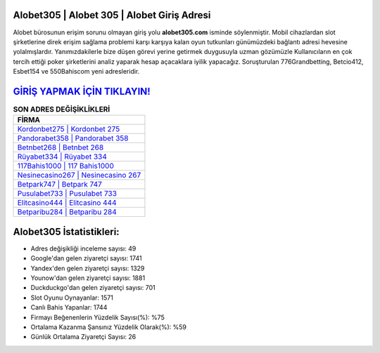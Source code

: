 ﻿Alobet305 | Alobet 305 | Alobet Giriş Adresi
===================================

.. image:: images/alobet-giris.jpg
   :width: 600
   
Alobet bürosunun erişim sorunu olmayan giriş yolu **alobet305.com** isminde söylenmiştir. Mobil cihazlardan slot şirketlerine direk erişim sağlama problemi karşı karşıya kalan oyun tutkunları günümüzdeki bağlantı adresi hevesine yolalmışlardır. Yanımızdakilerle bize düşen görevi yerine getirmek duygusuyla uzman gözümüzle Kullanıcıların en çok tercih ettiği poker şirketlerini analiz yaparak hesap açacaklara iyilik yapacağız. Soruşturulan 776Grandbetting, Betcio412, Esbet154 ve 550Bahiscom yeni adresleridir.

`GİRİŞ YAPMAK İÇİN TIKLAYIN! <https://uclck.me/gonow>`_
==============

.. list-table:: **SON ADRES DEĞİŞİKLİKLERİ**
   :widths: 100
   :header-rows: 1

   * - FİRMA
   * - `Kordonbet275 | Kordonbet 275 <kordonbet275-kordonbet-275-kordonbet-giris-adresi.html>`_
   * - `Pandorabet358 | Pandorabet 358 <pandorabet358-pandorabet-358-pandorabet-giris-adresi.html>`_
   * - `Betnbet268 | Betnbet 268 <betnbet268-betnbet-268-betnbet-giris-adresi.html>`_	 
   * - `Rüyabet334 | Rüyabet 334 <ruyabet334-ruyabet-334-ruyabet-giris-adresi.html>`_	 
   * - `117Bahis1000 | 117 Bahis1000 <117bahis1000-117-bahis1000-bahis1000-giris-adresi.html>`_ 
   * - `Nesinecasino267 | Nesinecasino 267 <nesinecasino267-nesinecasino-267-nesinecasino-giris-adresi.html>`_
   * - `Betpark747 | Betpark 747 <betpark747-betpark-747-betpark-giris-adresi.html>`_	 
   * - `Pusulabet733 | Pusulabet 733 <pusulabet733-pusulabet-733-pusulabet-giris-adresi.html>`_
   * - `Elitcasino444 | Elitcasino 444 <elitcasino444-elitcasino-444-elitcasino-giris-adresi.html>`_
   * - `Betparibu284 | Betparibu 284 <betparibu284-betparibu-284-betparibu-giris-adresi.html>`_
	 
Alobet305 İstatistikleri:
===================================	 
* Adres değişikliği inceleme sayısı: 49
* Google'dan gelen ziyaretçi sayısı: 1741
* Yandex'den gelen ziyaretçi sayısı: 1329
* Younow'dan gelen ziyaretçi sayısı: 1881
* Duckduckgo'dan gelen ziyaretçi sayısı: 701
* Slot Oyunu Oynayanlar: 1571
* Canlı Bahis Yapanlar: 1744
* Firmayı Beğenenlerin Yüzdelik Sayısı(%): %75
* Ortalama Kazanma Şansınız Yüzdelik Olarak(%): %59
* Günlük Ortalama Ziyaretçi Sayısı: 26
